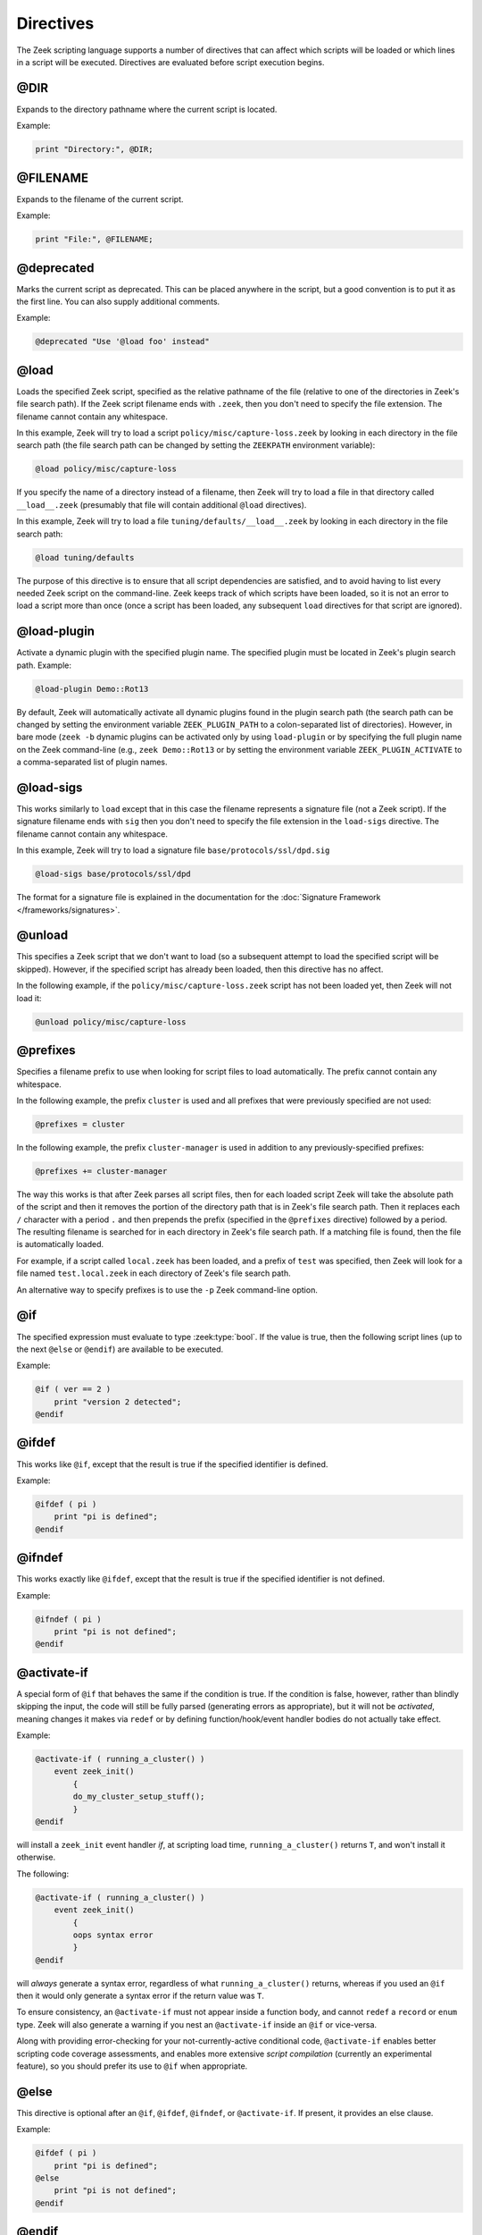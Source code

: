 Directives
==========

The Zeek scripting language supports a number of directives that can
affect which scripts will be loaded or which lines in a script will be
executed.  Directives are evaluated before script execution begins.


.. zeek:keyword:: @DIR

@DIR
----

Expands to the directory pathname where the current script is located.

Example:

.. code-block:: zeek

    print "Directory:", @DIR;


.. zeek:keyword:: @FILENAME

@FILENAME
---------

Expands to the filename of the current script.

Example:

.. code-block:: zeek

    print "File:", @FILENAME;


.. zeek:keyword:: @deprecated

@deprecated
-----------

Marks the current script as deprecated. This can be placed anywhere in
the script, but a good convention is to put it as the first line.
You can also supply additional comments.

Example:

.. code-block:: zeek

    @deprecated "Use '@load foo' instead"


.. zeek:keyword:: @load

@load
-----

Loads the specified Zeek script, specified as the relative pathname
of the file (relative to one of the directories in Zeek's file search path).
If the Zeek script filename ends with ``.zeek``, then you don't need to
specify the file extension.  The filename cannot contain any whitespace.

In this example, Zeek will try to load a script
``policy/misc/capture-loss.zeek`` by looking in each directory in the file
search path (the file search path can be changed by setting the ``ZEEKPATH``
environment variable):

.. code-block:: zeek

    @load policy/misc/capture-loss

If you specify the name of a directory instead of a filename, then
Zeek will try to load a file in that directory called ``__load__.zeek``
(presumably that file will contain additional ``@load`` directives).

In this example, Zeek will try to load a file ``tuning/defaults/__load__.zeek``
by looking in each directory in the file search path:

.. code-block:: zeek

    @load tuning/defaults

The purpose of this directive is to ensure that all script dependencies
are satisfied, and to avoid having to list every needed Zeek script
on the command-line.  Zeek keeps track of which scripts have been
loaded, so it is not an error to load a script more than once (once
a script has been loaded, any subsequent ``load`` directives
for that script are ignored).


.. zeek:keyword:: @load-plugin

@load-plugin
------------

Activate a dynamic plugin with the specified plugin name.  The specified
plugin must be located in Zeek's plugin search path.  Example:

.. code-block:: zeek

    @load-plugin Demo::Rot13

By default, Zeek will automatically activate all dynamic plugins found
in the plugin search path (the search path can be changed by setting
the environment variable ``ZEEK_PLUGIN_PATH`` to a colon-separated list of
directories). However, in bare mode (``zeek -b`` dynamic plugins can be
activated only by using ``load-plugin`` or by specifying the full
plugin name on the Zeek command-line (e.g., ``zeek Demo::Rot13`` or by
setting the environment variable ``ZEEK_PLUGIN_ACTIVATE`` to a
comma-separated list of plugin names.


.. zeek:keyword:: @load-sigs

@load-sigs
----------

This works similarly to ``load`` except that in this case the filename
represents a signature file (not a Zeek script).  If the signature filename
ends with ``sig`` then you don't need to specify the file extension
in the ``load-sigs`` directive.  The filename cannot contain any
whitespace.

In this example, Zeek will try to load a signature file
``base/protocols/ssl/dpd.sig``

.. code-block:: zeek

    @load-sigs base/protocols/ssl/dpd

The format for a signature file is explained in the documentation for the
:doc:`Signature Framework </frameworks/signatures>`.


.. zeek:keyword:: @unload

@unload
-------

This specifies a Zeek script that we don't want to load (so a subsequent
attempt to load the specified script will be skipped).  However,
if the specified script has already been loaded, then this directive
has no affect.

In the following example, if the ``policy/misc/capture-loss.zeek`` script
has not been loaded yet, then Zeek will not load it:

.. code-block:: zeek

    @unload policy/misc/capture-loss


.. zeek:keyword:: @prefixes

@prefixes
---------

Specifies a filename prefix to use when looking for script files
to load automatically.  The prefix cannot contain any whitespace.

In the following example, the prefix ``cluster`` is used and all prefixes
that were previously specified are not used:

.. code-block:: zeek

    @prefixes = cluster

In the following example, the prefix ``cluster-manager`` is used in
addition to any previously-specified prefixes:

.. code-block:: zeek

    @prefixes += cluster-manager

The way this works is that after Zeek parses all script files, then for each
loaded script Zeek will take the absolute path of the script and then
it removes the portion of the directory path that is in Zeek's file
search path.  Then it replaces each ``/`` character with a period ``.``
and then prepends the prefix (specified in the ``@prefixes`` directive)
followed by a period.  The resulting filename is searched for in each
directory in Zeek's file search path.  If a matching file is found, then
the file is automatically loaded.

For example, if a script called ``local.zeek`` has been loaded, and a prefix
of ``test`` was specified, then Zeek will look for a file named
``test.local.zeek`` in each directory of Zeek's file search path.

An alternative way to specify prefixes is to use the ``-p`` Zeek
command-line option.


.. zeek:keyword:: @if

@if
---

The specified expression must evaluate to type :zeek:type:`bool`.  If the
value is true, then the following script lines (up to the next ``@else``
or ``@endif``) are available to be executed.

Example:

.. code-block:: zeek

    @if ( ver == 2 )
        print "version 2 detected";
    @endif


.. zeek:keyword:: @ifdef

@ifdef
------

This works like ``@if``, except that the result is true if the specified
identifier is defined.

Example:

.. code-block:: zeek

    @ifdef ( pi )
        print "pi is defined";
    @endif


.. zeek:keyword:: @ifndef

@ifndef
-------

This works exactly like ``@ifdef``, except that the result is true if the
specified identifier is not defined.

Example:

.. code-block:: zeek

    @ifndef ( pi )
        print "pi is not defined";
    @endif


.. zeek:keyword:: @activate-if

@activate-if
------------

A special form of ``@if`` that behaves the same if the condition is true.
If the condition is false, however, rather than blindly skipping the input, the
code will still be fully parsed (generating errors as appropriate), but it
will not be *activated*, meaning changes it makes via ``redef`` or by defining
function/hook/event handler bodies do not actually take effect.

Example:

.. code-block:: zeek

    @activate-if ( running_a_cluster() )
        event zeek_init()
            {
	    do_my_cluster_setup_stuff();
            }
    @endif

will install a ``zeek_init`` event handler *if*, at scripting load time,
``running_a_cluster()`` returns ``T``, and won't install it otherwise.

The following:

.. code-block:: zeek

    @activate-if ( running_a_cluster() )
        event zeek_init()
            {
	    oops syntax error
            }
    @endif

will *always* generate a syntax error, regardless of what
``running_a_cluster()`` returns, whereas if you used an ``@if`` then it
would only generate a syntax error if the return value was ``T``.

To ensure consistency, an ``@activate-if`` must not appear inside a
function body, and cannot ``redef`` a ``record`` or ``enum`` type.  Zeek will
also generate a warning if you nest an ``@activate-if`` inside an ``@if`` or
vice-versa.

Along with providing error-checking for your not-currently-active conditional
code, ``@activate-if`` enables better scripting code coverage assessments,
and enables more extensive *script compilation* (currently an experimental
feature), so you should prefer its use to ``@if`` when appropriate.

.. zeek:keyword:: @else

@else
-----

This directive is optional after an ``@if``, ``@ifdef``, ``@ifndef``, or
``@activate-if``.  If present, it provides an else clause.

Example:

.. code-block:: zeek

    @ifdef ( pi )
        print "pi is defined";
    @else
        print "pi is not defined";
    @endif


.. zeek:keyword:: @endif

@endif
------

This directive is required to terminate each ``@if``, ``@ifdef``,
``@ifndef``, or ``@activate-if``.


.. zeek:keyword:: @DEBUG

@DEBUG
------

This directive is not meant to be used directly from user scripts.  Internally,
it's used by interactive-debugger features (``zeek -d``) that allow arbitrary
expressions to be parsed and evaluated on their own rather than incorporated
into the usual Zeek syntax-tree formed from parsing script files.
